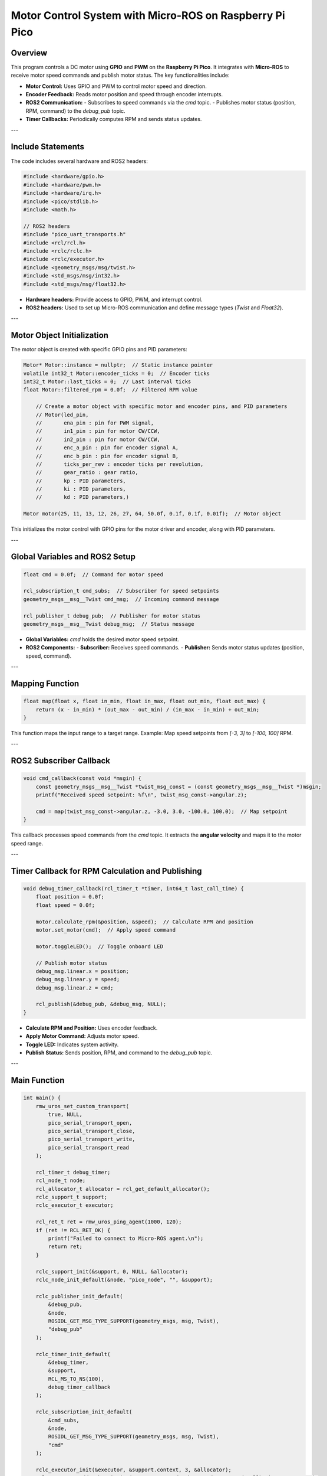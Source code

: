 Motor Control System with Micro-ROS on Raspberry Pi Pico
========================================================

Overview
--------

This program controls a DC motor using **GPIO** and **PWM** on the **Raspberry Pi Pico**. It integrates with **Micro-ROS** to receive motor speed commands and publish motor status. The key functionalities include:

- **Motor Control:** Uses GPIO and PWM to control motor speed and direction.
- **Encoder Feedback:** Reads motor position and speed through encoder interrupts.
- **ROS2 Communication:**
  - Subscribes to speed commands via the `cmd` topic.
  - Publishes motor status (position, RPM, command) to the `debug_pub` topic.
- **Timer Callbacks:** Periodically computes RPM and sends status updates.

---

Include Statements
------------------

The code includes several hardware and ROS2 headers:

.. code-block:: cpp

    #include <hardware/gpio.h>
    #include <hardware/pwm.h>
    #include <hardware/irq.h>
    #include <pico/stdlib.h>
    #include <math.h>

    // ROS2 headers
    #include "pico_uart_transports.h"
    #include <rcl/rcl.h>
    #include <rclc/rclc.h>
    #include <rclc/executor.h>
    #include <geometry_msgs/msg/twist.h>
    #include <std_msgs/msg/int32.h>
    #include <std_msgs/msg/float32.h>

- **Hardware headers:** Provide access to GPIO, PWM, and interrupt control.
- **ROS2 headers:** Used to set up Micro-ROS communication and define message types (`Twist` and `Float32`).

---

Motor Object Initialization
---------------------------

The motor object is created with specific GPIO pins and PID parameters:

.. code-block:: cpp

    Motor* Motor::instance = nullptr;  // Static instance pointer
    volatile int32_t Motor::encoder_ticks = 0;  // Encoder ticks
    int32_t Motor::last_ticks = 0;  // Last interval ticks
    float Motor::filtered_rpm = 0.0f;  // Filtered RPM value

	// Create a motor object with specific motor and encoder pins, and PID parameters
    	// Motor(led_pin,
	//	 ena_pin : pin for PWM signal,
	//	 in1_pin : pin for motor CW/CCW,
	//	 in2_pin : pin for motor CW/CCW,
	//	 enc_a_pin : pin for encoder signal A,
	//	 enc_b_pin : pin for encoder signal B,
	//	 ticks_per_rev : encoder ticks per revolution,
	//	 gear_ratio : gear ratio,
	//	 kp : PID parameters,
	//	 ki : PID parameters,
	//	 kd : PID parameters,)

    Motor motor(25, 11, 13, 12, 26, 27, 64, 50.0f, 0.1f, 0.1f, 0.01f);  // Motor object

This initializes the motor control with GPIO pins for the motor driver and encoder, along with PID parameters.

---

Global Variables and ROS2 Setup
-------------------------------

.. code-block:: cpp

    float cmd = 0.0f;  // Command for motor speed

    rcl_subscription_t cmd_subs;  // Subscriber for speed setpoints
    geometry_msgs__msg__Twist cmd_msg;  // Incoming command message

    rcl_publisher_t debug_pub;  // Publisher for motor status
    geometry_msgs__msg__Twist debug_msg;  // Status message

- **Global Variables:** `cmd` holds the desired motor speed setpoint.
- **ROS2 Components:** 
  - **Subscriber:** Receives speed commands.
  - **Publisher:** Sends motor status updates (position, speed, command).

---

Mapping Function
----------------

.. code-block:: cpp

    float map(float x, float in_min, float in_max, float out_min, float out_max) {
        return (x - in_min) * (out_max - out_min) / (in_max - in_min) + out_min;
    }

This function maps the input range to a target range. Example: Map speed setpoints from `[-3, 3]` to `[-100, 100]` RPM.

---

ROS2 Subscriber Callback
------------------------

.. code-block:: cpp

    void cmd_callback(const void *msgin) {
        const geometry_msgs__msg__Twist *twist_msg_const = (const geometry_msgs__msg__Twist *)msgin;
        printf("Received speed setpoint: %f\n", twist_msg_const->angular.z);

        cmd = map(twist_msg_const->angular.z, -3.0, 3.0, -100.0, 100.0);  // Map setpoint
    }

This callback processes speed commands from the `cmd` topic. It extracts the **angular velocity** and maps it to the motor speed range.

---

Timer Callback for RPM Calculation and Publishing
-------------------------------------------------

.. code-block:: cpp

    void debug_timer_callback(rcl_timer_t *timer, int64_t last_call_time) {
        float position = 0.0f;
        float speed = 0.0f;

        motor.calculate_rpm(&position, &speed);  // Calculate RPM and position
        motor.set_motor(cmd);  // Apply speed command

        motor.toggleLED();  // Toggle onboard LED

        // Publish motor status
        debug_msg.linear.x = position;
        debug_msg.linear.y = speed;
        debug_msg.linear.z = cmd;

        rcl_publish(&debug_pub, &debug_msg, NULL);
    }

- **Calculate RPM and Position:** Uses encoder feedback.
- **Apply Motor Command:** Adjusts motor speed.
- **Toggle LED:** Indicates system activity.
- **Publish Status:** Sends position, RPM, and command to the `debug_pub` topic.

---

Main Function
-------------

.. code-block:: cpp

    int main() {
        rmw_uros_set_custom_transport(
            true, NULL,
            pico_serial_transport_open,
            pico_serial_transport_close,
            pico_serial_transport_write,
            pico_serial_transport_read
        );

        rcl_timer_t debug_timer;
        rcl_node_t node;
        rcl_allocator_t allocator = rcl_get_default_allocator();
        rclc_support_t support;
        rclc_executor_t executor;

        rcl_ret_t ret = rmw_uros_ping_agent(1000, 120);
        if (ret != RCL_RET_OK) {
            printf("Failed to connect to Micro-ROS agent.\n");
            return ret;
        }

        rclc_support_init(&support, 0, NULL, &allocator);
        rclc_node_init_default(&node, "pico_node", "", &support);

        rclc_publisher_init_default(
            &debug_pub,
            &node,
            ROSIDL_GET_MSG_TYPE_SUPPORT(geometry_msgs, msg, Twist),
            "debug_pub"
        );

        rclc_timer_init_default(
            &debug_timer,
            &support,
            RCL_MS_TO_NS(100),
            debug_timer_callback
        );

        rclc_subscription_init_default(
            &cmd_subs,
            &node,
            ROSIDL_GET_MSG_TYPE_SUPPORT(geometry_msgs, msg, Twist),
            "cmd"
        );

        rclc_executor_init(&executor, &support.context, 3, &allocator);
        rclc_executor_add_subscription(&executor, &cmd_subs, &cmd_msg, &cmd_callback, ON_NEW_DATA);
        rclc_executor_add_timer(&executor, &debug_timer);

        while (true) {
            rclc_executor_spin_some(&executor, RCL_MS_TO_NS(100));
        }

        return 0;
    }

- **Micro-ROS Setup:** Initializes the serial transport and pings the agent to confirm connection.
- **ROS2 Components:** 
  - **Node:** Created for the Raspberry Pi Pico.
  - **Publisher and Subscriber:** Initialized for motor control.
  - **Timer:** Set to 100ms intervals.
- **Main Loop:** Processes ROS2 events through the **executor**.

---

Summary
-------

This program provides a complete motor control system integrated with **ROS2**:

1. **Motor Control:** Uses GPIO and PWM to control the motor's speed and direction.
2. **Encoder Feedback:** Calculates motor position and RPM from encoder signals.
3. **ROS2 Communication:** Subscribes to the `cmd` topic for speed setpoints and publishes motor status to the `debug_pub` topic.
4. **Micro-ROS Integration:** Runs on a **Raspberry Pi Pico** to interface with the ROS2 ecosystem.

This project is suitable for robotics and embedded systems requiring real-time motor control with ROS2.
